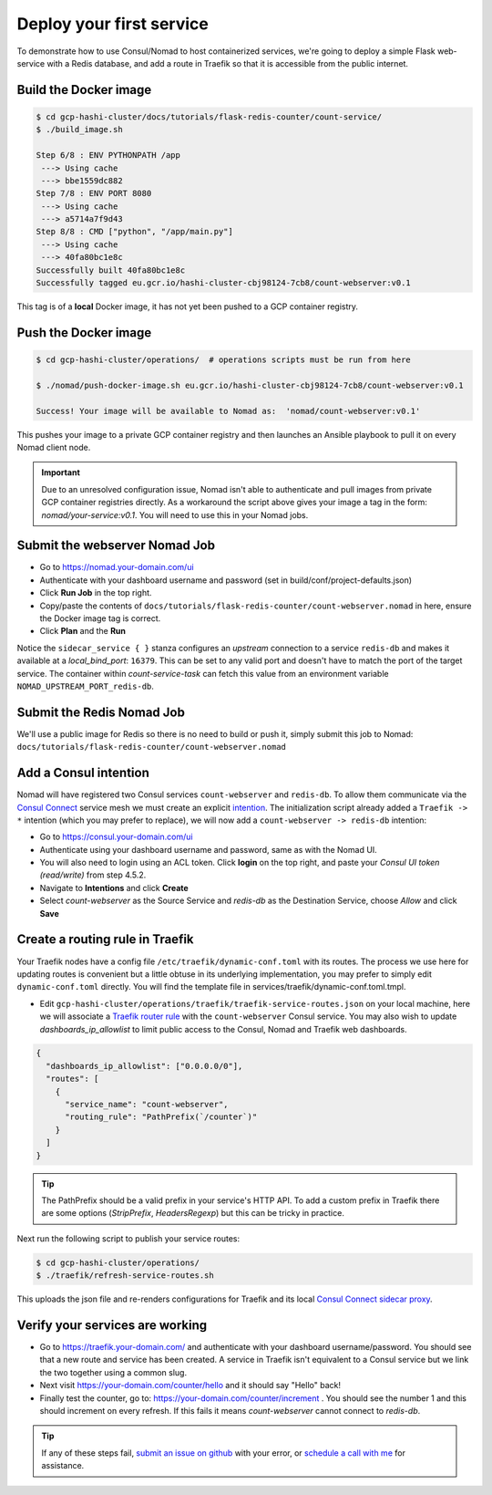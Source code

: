 *********************************
Deploy your first service
*********************************

To demonstrate how to use Consul/Nomad to host containerized services, we're going to deploy a simple Flask web-service with a Redis database, and add a route in Traefik so that it is accessible from the public internet.


Build the Docker image
----------------------------------------------------

.. code-block:: console

    $ cd gcp-hashi-cluster/docs/tutorials/flask-redis-counter/count-service/
    $ ./build_image.sh

    Step 6/8 : ENV PYTHONPATH /app
     ---> Using cache
     ---> bbe1559dc882
    Step 7/8 : ENV PORT 8080
     ---> Using cache
     ---> a5714a7f9d43
    Step 8/8 : CMD ["python", "/app/main.py"]
     ---> Using cache
     ---> 40fa80bc1e8c
    Successfully built 40fa80bc1e8c
    Successfully tagged eu.gcr.io/hashi-cluster-cbj98124-7cb8/count-webserver:v0.1

This tag is of a **local** Docker image, it has not yet been pushed to a GCP container registry.


.. _pushing_docker_images:

Push the Docker image
----------------------------------------------------

.. code-block:: console

    $ cd gcp-hashi-cluster/operations/  # operations scripts must be run from here

    $ ./nomad/push-docker-image.sh eu.gcr.io/hashi-cluster-cbj98124-7cb8/count-webserver:v0.1

    Success! Your image will be available to Nomad as:  'nomad/count-webserver:v0.1'


This pushes your image to a private GCP container registry and then launches an Ansible playbook to pull it on every Nomad client node.


.. important::

    Due to an unresolved configuration issue, Nomad isn't able to authenticate and pull images from private GCP container registries directly. As a workaround the script above gives your image a tag in the form: `nomad/your-service:v0.1`. You will need to use this in your Nomad jobs.


Submit the webserver Nomad Job
--------------------------------------

- Go to https://nomad.your-domain.com/ui
- Authenticate with your dashboard username and password (set in build/conf/project-defaults.json)
- Click **Run Job** in the top right.
- Copy/paste the contents of ``docs/tutorials/flask-redis-counter/count-webserver.nomad`` in here, ensure the Docker image tag is correct.
- Click **Plan** and the **Run**

.. image:: images/nomad_job_submit.png

Notice the ``sidecar_service { }`` stanza configures an `upstream` connection to a service ``redis-db`` and makes it available at a `local_bind_port`: ``16379``. This can be set to any valid port and doesn't have to match the port of the target service. The container within `count-service-task` can fetch this value from an environment variable ``NOMAD_UPSTREAM_PORT_redis-db``.


Submit the Redis Nomad Job
--------------------------------------
We'll use a public image for Redis so there is no need to build or push it, simply submit this job to Nomad: ``docs/tutorials/flask-redis-counter/count-webserver.nomad``


Add a Consul intention
-----------------------------

Nomad will have registered two Consul services ``count-webserver`` and ``redis-db``. To allow them communicate via the `Consul Connect`__ service mesh we must create an explicit `intention`__. The initialization script already added a ``Traefik -> *`` intention (which you may prefer to replace), we will now add a ``count-webserver -> redis-db`` intention:

__ https://www.consul.io/docs/connect
__ https://www.consul.io/docs/connect/intentions

- Go to https://consul.your-domain.com/ui
- Authenticate using your dashboard username and password, same as with the Nomad UI.
- You will also need to login using an ACL token. Click **login** on the top right, and paste your `Consul UI token (read/write)` from step 4.5.2.
- Navigate to **Intentions** and click **Create**
- Select `count-webserver` as the Source Service and `redis-db` as the Destination Service, choose *Allow* and click **Save**


Create a routing rule in Traefik
-----------------------------------

Your Traefik nodes have a config file ``/etc/traefik/dynamic-conf.toml`` with its routes. The process we use here for updating routes is convenient but a little obtuse in its underlying implementation, you may prefer to simply edit ``dynamic-conf.toml`` directly. You will find the template file in services/traefik/dynamic-conf.toml.tmpl.

- Edit ``gcp-hashi-cluster/operations/traefik/traefik-service-routes.json`` on your local machine, here we will associate a `Traefik router rule`__ with the ``count-webserver`` Consul service. You may also wish to update `dashboards_ip_allowlist` to limit public access to the Consul, Nomad and Traefik web dashboards.

__ https://docs.traefik.io/routing/routers/#rule

.. code-block:: json

    {
      "dashboards_ip_allowlist": ["0.0.0.0/0"],
      "routes": [
        {
          "service_name": "count-webserver",
          "routing_rule": "PathPrefix(`/counter`)"
        }
      ]
    }

.. tip::

    The PathPrefix should be a valid prefix in your service's HTTP API. To add a custom prefix in Traefik there are some options (`StripPrefix`, `HeadersRegexp`) but this can be tricky in practice.


Next run the following script to publish your service routes:

.. code-block:: console

    $ cd gcp-hashi-cluster/operations/
    $ ./traefik/refresh-service-routes.sh


This uploads the json file and re-renders configurations for Traefik and its local `Consul Connect sidecar proxy`__.

__ https://www.consul.io/docs/connect/proxies


Verify your services are working
-----------------------------------

- Go to https://traefik.your-domain.com/ and authenticate with your dashboard username/password. You should see that a new route and service has been created. A service in Traefik isn't equivalent to a Consul service but we link the two together using a common slug.
- Next visit https://your-domain.com/counter/hello and it should say "Hello" back!
- Finally test the counter, go to: https://your-domain.com/counter/increment . You should see the number 1 and this should increment on every refresh. If this fails it means `count-webserver` cannot connect to `redis-db`.

.. tip::

    If any of these steps fail, `submit an issue on github`__ with your error, or `schedule a call with me`__ for assistance.

__ https://github.com/rossrochford/gcp-hashi-cluster/issues/new
__ https://calendly.com/ross-rochford/gcp-hashi-cluster
